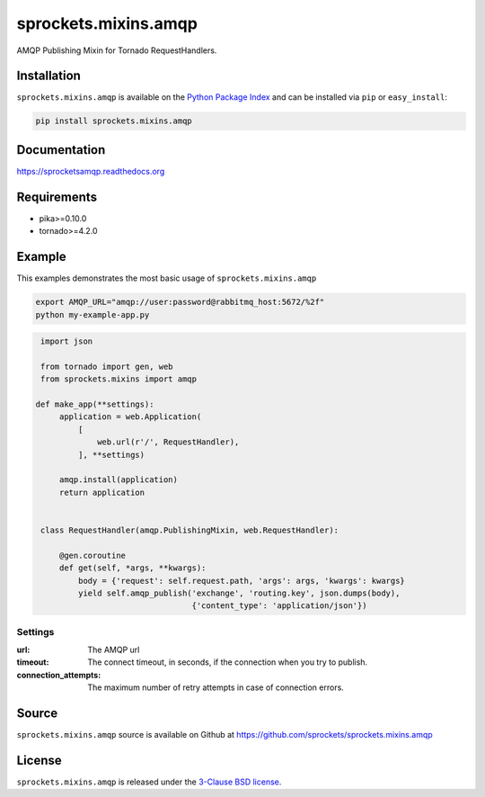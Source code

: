 sprockets.mixins.amqp
=====================
AMQP Publishing Mixin for Tornado RequestHandlers.

|Version| |Downloads| |Travis| |CodeCov| |ReadTheDocs|

Installation
------------
``sprockets.mixins.amqp`` is available on the
`Python Package Index <https://pypi.python.org/pypi/sprockets.mixins.amqp>`_
and can be installed via ``pip`` or ``easy_install``:

.. code-block:: bash

   pip install sprockets.mixins.amqp

Documentation
-------------
https://sprocketsamqp.readthedocs.org

Requirements
------------
- pika>=0.10.0
- tornado>=4.2.0

Example
-------
This examples demonstrates the most basic usage of ``sprockets.mixins.amqp``

.. code:: bash

   export AMQP_URL="amqp://user:password@rabbitmq_host:5672/%2f"
   python my-example-app.py


.. code:: python

   import json

   from tornado import gen, web
   from sprockets.mixins import amqp

  def make_app(**settings):
       application = web.Application(
           [
               web.url(r'/', RequestHandler),
           ], **settings)

       amqp.install(application)
       return application


   class RequestHandler(amqp.PublishingMixin, web.RequestHandler):

       @gen.coroutine
       def get(self, *args, **kwargs):
           body = {'request': self.request.path, 'args': args, 'kwargs': kwargs}
           yield self.amqp_publish('exchange', 'routing.key', json.dumps(body),
                                   {'content_type': 'application/json'})

Settings
^^^^^^^^

:url: The AMQP url
:timeout: The connect timeout, in seconds, if the connection when you try to publish.
:connection_attempts: The maximum number of retry attempts in case of connection errors.

Source
------
``sprockets.mixins.amqp`` source is available on Github at `https://github.com/sprockets/sprockets.mixins.amqp <https://github.com/sprockets/sprockets.mixins.amqp>`_

License
-------
``sprockets.mixins.amqp`` is released under the `3-Clause BSD license <https://github.com/sprockets/sprockets.mixins.amqp/blob/master/LICENSE>`_.

.. |Version| image:: https://badge.fury.io/py/sprockets.mixins.amqp.svg?
   :target: http://badge.fury.io/py/sprockets.mixins.amqp

.. |Travis| image:: https://travis-ci.org/sprockets/sprockets.mixins.amqp.svg?branch=master
   :target: https://travis-ci.org/sprockets/sprockets.mixins.amqp

.. |CodeCov| image:: http://codecov.io/github/sprockets/sprockets.mixins.amqp/coverage.svg?branch=master
   :target: https://codecov.io/github/sprockets/sprockets.mixins.amqp?branch=master

.. |Downloads| image:: https://pypip.in/d/sprockets.mixins.amqp/badge.svg?
   :target: https://pypi.python.org/pypi/sprockets.mixins.amqp

.. |ReadTheDocs| image:: https://readthedocs.org/projects/sprocketsamqp/badge/
   :target: https://sprocketsamqp.readthedocs.org
